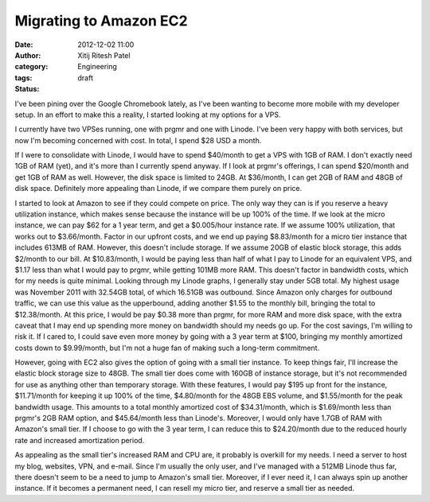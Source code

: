 Migrating to Amazon EC2
#######################
:date: 2012-12-02 11:00
:author: Xitij Ritesh Patel
:category: Engineering
:tags: 
:status: draft

I've been pining over the Google Chromebook lately, as I've been wanting to become more mobile with my developer setup. In an effort to make this a reality, I started looking at my options for a VPS.

I currently have two VPSes running, one with prgmr and one with Linode. I've been very happy with both services, but now I'm becoming concerned with cost. In total, I spend $28 USD a month. 

If I were to consolidate with Linode, I would have to spend $40/month to get a VPS with 1GB of RAM. I don't exactly need 1GB of RAM (yet), and it's more than I currently spend anyway. If I look at prgmr's offerings, I can spend $20/month and get 1GB of RAM as well. However, the disk space is limited to 24GB. At $36/month, I can get 2GB of RAM and 48GB of disk space. Definitely more appealing than Linode, if we compare them purely on price.

I started to look at Amazon to see if they could compete on price. The only way they can is if you reserve a heavy utilization instance, which makes sense because the instance will be up 100% of the time. If we look at the micro instance, we can pay $62 for a 1 year term, and get a $0.005/hour instance rate. If we assume 100% utilization, that works out to $3.66/month. Factor in our upfront costs, and we end up paying $8.83/month for a micro tier instance that includes 613MB of RAM. However, this doesn't include storage. If we assume 20GB of elastic block storage, this adds $2/month to our bill. At $10.83/month, I would be paying less than half of what I pay to Linode for an equivalent VPS, and $1.17 less than what I would pay to prgmr, while getting 101MB more RAM. This doesn't factor in bandwidth costs, which for my needs is quite minimal. Looking through my Linode graphs, I generally stay under 5GB total. My highest usage was November 2011 with 32.54GB total, of which 16.51GB was outbound. Since Amazon only charges for outbound traffic, we can use this value as the upperbound, adding another $1.55 to the monthly bill, bringing the total to $12.38/month. At this price, I would be pay $0.38 more than prgmr, for more RAM and more disk space, with the extra caveat that I may end up spending more money on bandwidth should my needs go up. For the cost savings, I'm willing to risk it. If I cared to, I could save even more money by going with a 3 year term at $100, bringing my monthly amortized costs down to $9.99/month, but I'm not a huge fan of making such a long-term commitment. 

However, going with EC2 also gives the option of going with a small tier instance. To keep things fair, I'll increase the elastic block storage size to 48GB. The small tier does come with 160GB of instance storage, but it's not recommended for use as anything other than temporary storage. With these features, I would pay $195 up front for the instance, $11.71/month for keeping it up 100% of the time, $4.80/month for the 48GB EBS volume, and $1.55/month for the peak bandwidth usage. This amounts to a total monthly amortized cost of $34.31/month, which is $1.69/month less than prgmr's 2GB RAM option, and $45.64/month less than Linode's. Moreover, I would only have 1.7GB of RAM with Amazon's small tier. If I choose to go with the 3 year term, I can reduce this to $24.20/month due to the reduced hourly rate and increased amortization period. 

As appealing as the small tier's increased RAM and CPU are, it probably is overkill for my needs. I need a server to host my blog, websites, VPN, and e-mail. Since I'm usually the only user, and I've managed with a 512MB Linode thus far, there doesn't seem to be a need to jump to Amazon's small tier. Moreover, if I ever need it, I can always spin up another instance. If it becomes a permanent need, I can resell my micro tier, and reserve a small tier as needed.
